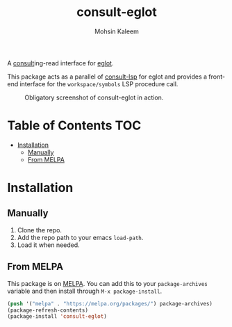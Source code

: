 #+TITLE: consult-eglot
#+AUTHOR: Mohsin Kaleem

#+html: <p align="right">
#+html: <a href="https://github.com/mohkale/consult-eglot" alt="lint" style="margin-right: 4px;"><img src="https://github.com/mohkale/consult-eglot/actions/workflows/lint.yml/badge.svg" /></a>
#+html: <a href="https://melpa.org/#/consult-eglot"><img align="center" alt="MELPA" src="https://melpa.org/packages/consult-eglot-badge.svg"/></a>
#+html: </p>



A [[https://github.com/minad/consult][consult]]ing-read interface for [[https://github.com/joaotavora/eglot][eglot]].

This package acts as a parallel of [[https://github.com/gagbo/consult-lsp][consult-lsp]] for eglot and provides a front-end
interface for the ~workspace/symbols~ LSP procedure call.

#+CAPTION: Obligatory screenshot of consult-eglot in action.
[[https://user-images.githubusercontent.com/23294780/131529081-7b6ad89a-98c8-40f2-9ef8-184856f8e9ef.png]]

* Table of Contents                                                     :TOC:
- [[#installation][Installation]]
  - [[#manually][Manually]]
  - [[#from-melpa][From MELPA]]

* Installation
** Manually
   1. Clone the repo.
   2. Add the repo path to your emacs ~load-path~.
   3. Load it when needed.

** From MELPA
   This package is on [[https://github.com/melpa/melpa][MELPA]]. You can add this to your ~package-archives~ variable and
   then install through ~M-x package-install~.

   #+begin_src emacs-lisp
     (push '("melpa" . "https://melpa.org/packages/") package-archives)
     (package-refresh-contents)
     (package-install 'consult-eglot)
   #+end_src
